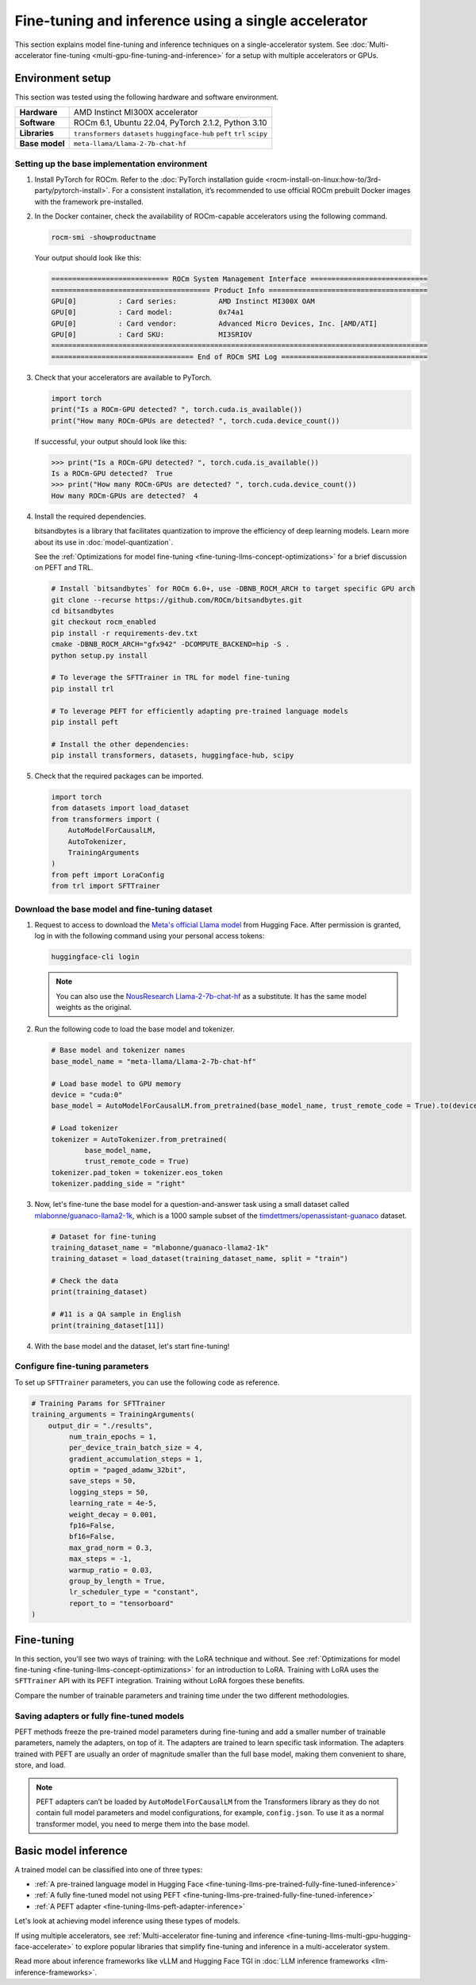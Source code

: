 .. meta::
   :description: Model fine-tuning and inference on a single-GPU system
   :keywords: ROCm, LLM, fine-tuning, usage, tutorial, single-GPU, LoRA, PEFT, inference

****************************************************
Fine-tuning and inference using a single accelerator
****************************************************

This section explains model fine-tuning and inference techniques on a single-accelerator system. See
:doc:`Multi-accelerator fine-tuning <multi-gpu-fine-tuning-and-inference>` for a setup with multiple accelerators or
GPUs.

.. _fine-tuning-llms-single-gpu-env:

Environment setup
=================

This section was tested using the following hardware and software environment.

.. list-table::
   :stub-columns: 1

   * - Hardware
     - AMD Instinct MI300X accelerator

   * - Software
     - ROCm 6.1, Ubuntu 22.04, PyTorch 2.1.2, Python 3.10

   * - Libraries
     - ``transformers`` ``datasets`` ``huggingface-hub`` ``peft`` ``trl`` ``scipy``

   * - Base model
     - ``meta-llama/Llama-2-7b-chat-hf``

.. _fine-tuning-llms-single-gpu-env-setup:

Setting up the base implementation environment
----------------------------------------------

#. Install PyTorch for ROCm. Refer to the
   :doc:`PyTorch installation guide <rocm-install-on-linux:how-to/3rd-party/pytorch-install>`. For a consistent
   installation, it’s recommended to use official ROCm prebuilt Docker images with the framework pre-installed.

#. In the Docker container, check the availability of ROCm-capable accelerators using the following command.

   .. code-block:: shell

      rocm-smi -showproductname

   Your output should look like this:

   .. code-block:: shell

      ============================ ROCm System Management Interface ============================
      ====================================== Product Info ======================================
      GPU[0]          : Card series:          AMD Instinct MI300X OAM
      GPU[0]          : Card model:           0x74a1
      GPU[0]          : Card vendor:          Advanced Micro Devices, Inc. [AMD/ATI]
      GPU[0]          : Card SKU:             MI3SRIOV
      ==========================================================================================
      ================================== End of ROCm SMI Log ===================================

#. Check that your accelerators are available to PyTorch.

   .. code-block:: python

      import torch
      print("Is a ROCm-GPU detected? ", torch.cuda.is_available())
      print("How many ROCm-GPUs are detected? ", torch.cuda.device_count())

   If successful, your output should look like this:

   .. code-block:: shell

      >>> print("Is a ROCm-GPU detected? ", torch.cuda.is_available())
      Is a ROCm-GPU detected?  True
      >>> print("How many ROCm-GPUs are detected? ", torch.cuda.device_count())
      How many ROCm-GPUs are detected?  4

#. Install the required dependencies.

   bitsandbytes is a library that facilitates quantization to improve the efficiency of deep learning models. Learn more
   about its use in :doc:`model-quantization`.

   See the :ref:`Optimizations for model fine-tuning <fine-tuning-llms-concept-optimizations>` for a brief discussion on
   PEFT and TRL.

   .. code-block:: shell

      # Install `bitsandbytes` for ROCm 6.0+, use -DBNB_ROCM_ARCH to target specific GPU arch
      git clone --recurse https://github.com/ROCm/bitsandbytes.git
      cd bitsandbytes
      git checkout rocm_enabled
      pip install -r requirements-dev.txt
      cmake -DBNB_ROCM_ARCH="gfx942" -DCOMPUTE_BACKEND=hip -S .
      python setup.py install
      
      # To leverage the SFTTrainer in TRL for model fine-tuning
      pip install trl
      
      # To leverage PEFT for efficiently adapting pre-trained language models 
      pip install peft
      
      # Install the other dependencies:
      pip install transformers, datasets, huggingface-hub, scipy

#. Check that the required packages can be imported.

   .. code-block:: python

      import torch
      from datasets import load_dataset
      from transformers import (
          AutoModelForCausalLM,
          AutoTokenizer,
          TrainingArguments
      )
      from peft import LoraConfig
      from trl import SFTTrainer

.. _fine-tuning-llms-single-gpu-download-model-dataset:

Download the base model and fine-tuning dataset
-----------------------------------------------

#. Request to access to download the `Meta's official Llama model <https://huggingface.co/meta-llama>`_ from Hugging
   Face. After permission is granted, log in with the following command using your personal access tokens:

   .. code-block:: shell

      huggingface-cli login

   .. note::

      You can also use the `NousResearch Llama-2-7b-chat-hf <https://huggingface.co/NousResearch/Llama-2-7b-chat-hf>`_ 
      as a substitute. It has the same model weights as the original.

#. Run the following code to load the base model and tokenizer.

   .. code-block:: python

      # Base model and tokenizer names
      base_model_name = "meta-llama/Llama-2-7b-chat-hf"
      
      # Load base model to GPU memory
      device = "cuda:0"
      base_model = AutoModelForCausalLM.from_pretrained(base_model_name, trust_remote_code = True).to(device)
      
      # Load tokenizer
      tokenizer = AutoTokenizer.from_pretrained(
              base_model_name, 
              trust_remote_code = True)
      tokenizer.pad_token = tokenizer.eos_token
      tokenizer.padding_side = "right"

#. Now, let's fine-tune the base model for a question-and-answer task using a small dataset called
   `mlabonne/guanaco-llama2-1k <https://huggingface.co/datasets/mlabonne/guanaco-llama2-1k>`_, which is a 1000 sample
   subset of the `timdettmers/openassistant-guanaco <https://huggingface.co/datasets/OpenAssistant/oasst1>`_ dataset.

   .. code-block::

      # Dataset for fine-tuning
      training_dataset_name = "mlabonne/guanaco-llama2-1k"
      training_dataset = load_dataset(training_dataset_name, split = "train")
      
      # Check the data 
      print(training_dataset)
      
      # #11 is a QA sample in English
      print(training_dataset[11])

#. With the base model and the dataset, let's start fine-tuning!

.. _fine-tuning-llms-single-gpu-configure-params:

Configure fine-tuning parameters
--------------------------------

To set up ``SFTTrainer`` parameters, you can use the following code as reference.

.. code-block:: python

   # Training Params for SFTTrainer
   training_arguments = TrainingArguments(
       output_dir = "./results",
            num_train_epochs = 1,
            per_device_train_batch_size = 4,
            gradient_accumulation_steps = 1,
            optim = "paged_adamw_32bit",
            save_steps = 50,
            logging_steps = 50,
            learning_rate = 4e-5,
            weight_decay = 0.001,
            fp16=False,
            bf16=False,
            max_grad_norm = 0.3,
            max_steps = -1,
            warmup_ratio = 0.03,
            group_by_length = True,
            lr_scheduler_type = "constant",
            report_to = "tensorboard"
   )

.. _fine-tuning-llms-single-gpu-start:

Fine-tuning
===========

In this section, you'll see two ways of training: with the LoRA technique and without. See :ref:`Optimizations for model
fine-tuning <fine-tuning-llms-concept-optimizations>` for an introduction to LoRA. Training with LoRA uses the
``SFTTrainer`` API with its PEFT integration. Training without LoRA forgoes these benefits.

Compare the number of trainable parameters and training time under the two different methodologies.

.. tab-set::

   .. tab-item:: Fine-tuning with LoRA and PEFT
      :sync: with

      1. Configure LoRA using the following code snippet.

         .. code-block:: python

            peft_config = LoraConfig(
                    lora_alpha = 16,
                    lora_dropout = 0.1,
                    r = 64,
                    bias = "none",
                    task_type = "CAUSAL_LM"
            )
            # View the number of Trainable Params
            from peft import get_peft_model
            peft_model = get_peft_model(base_model, peft_config)
            peft_model.print_trainable_parameters()

         The output should look like this. Compare the number of trainable parameters to that when fine-tuning without
         LoRA and PEFT.

         .. code-block:: shell

            trainable params: 33,554,432 || all params: 6,771,970,048 || trainable%: 0.49548996469513035

      2. Initialize ``SFTTrainer`` with a PEFT LoRA configuration and run the trainer.

         .. code-block:: python

            # Initialize a sft trainer
            sft_trainer = SFTTrainer(
                    model = base_model,
                    train_dataset = training_dataset,
                    peft_config = peft_config,
                    dataset_text_field = "text",
                    tokenizer = tokenizer,
                    args = training_arguments
            ) 
            
            # Run the trainer
            sft_trainer.train()

         The output should look like this:

         .. code-block:: shell

            {'loss': 1.5973, 'grad_norm': 0.25271978974342346, 'learning_rate': 4e-05, 'epoch': 0.16}
            {'loss': 2.0519, 'grad_norm': 0.21817368268966675, 'learning_rate': 4e-05, 'epoch': 0.32}
            {'loss': 1.6147, 'grad_norm': 0.3046981394290924, 'learning_rate': 4e-05, 'epoch': 0.48}
            {'loss': 1.4124, 'grad_norm': 0.11534837633371353, 'learning_rate': 4e-05, 'epoch': 0.64}
            {'loss': 1.5627, 'grad_norm': 0.09108350425958633, 'learning_rate': 4e-05, 'epoch': 0.8}
            {'loss': 1.417, 'grad_norm': 0.2536439299583435, 'learning_rate': 4e-05, 'epoch': 0.96}
            {'train_runtime': 197.4947, 'train_samples_per_second': 5.063, 'train_steps_per_second': 0.633, 'train_loss': 1.6194254455566406, 'epoch': 1.0}
            100%|██████████████████████████████████████████████████████████████████████████████████████████████████████| 125/125 [03:17<00:00,  1.58s/it]

   .. tab-item:: Fine-tuning without LoRA and PEFT
      :sync: without

      1. Use the following code to get started.

         .. code-block:: python

            def print_trainable_parameters(model):
                # Prints the number of trainable parameters in the model.
                trainable_params = 0
                all_param = 0
                for _, param in model.named_parameters():
                    all_param += param.numel()
                    if param.requires_grad:
                        trainable_params += param.numel()
                print(f"trainable params: {trainable_params} || all params: {all_param} || trainable%: {100 * trainable_params / all_param:.2f}")
            
            sft_trainer.peft_config = None
            print_trainable_parameters(sft_trainer.model)

         The output should look like this. Compare the number of trainable parameters to that when fine-tuning with LoRA
         and PEFT.

         .. code-block:: shell

            trainable params: 6,738,415,616 || all params: 6,738,415,616 || trainable%: 100.00


      2. Run the trainer.

         .. code-block:: python

            # Trainer without LoRA config
            trainer_full = SFTTrainer(
                    model = base_model,
                    train_dataset = training_dataset,
                    dataset_text_field = "text",
                    tokenizer = tokenizer,
                    args = training_arguments
            ) 
            
            # Training 
            trainer_full.train()

         The output should look like this:

         .. code-block:: shell

            {'loss': 1.5975, 'grad_norm': 0.25113457441329956, 'learning_rate': 4e-05, 'epoch': 0.16}
            {'loss': 2.0524, 'grad_norm': 0.2180655151605606, 'learning_rate': 4e-05, 'epoch': 0.32}
            {'loss': 1.6145, 'grad_norm': 0.2949850261211395, 'learning_rate': 4e-05, 'epoch': 0.48}
            {'loss': 1.4118, 'grad_norm': 0.11036080121994019, 'learning_rate': 4e-05, 'epoch': 0.64}
            {'loss': 1.5595, 'grad_norm': 0.08962831646203995, 'learning_rate': 4e-05, 'epoch': 0.8}
            {'loss': 1.4119, 'grad_norm': 0.25422757863998413, 'learning_rate': 4e-05, 'epoch': 0.96}
            {'train_runtime': 419.5154, 'train_samples_per_second': 2.384, 'train_steps_per_second': 0.298, 'train_loss': 1.6171623611450194, 'epoch': 1.0}
            100%|██████████████████████████████████████████████████████████████████████████████████████████████████████| 125/125 [06:59<00:00,  3.36s/it]

.. _fine-tuning-llms-single-gpu-saving:

Saving adapters or fully fine-tuned models
------------------------------------------

PEFT methods freeze the pre-trained model parameters during fine-tuning and add a smaller number of trainable
parameters, namely the adapters, on top of it. The adapters are trained to learn specific task information. The adapters
trained with PEFT are usually an order of magnitude smaller than the full base model, making them convenient to share,
store, and load.

.. tab-set::

   .. tab-item:: Saving a PEFT adapter
      :sync: with

      If you're using LoRA and PEFT, use the following code to save a PEFT adapter to your system once the fine-tuning
      is completed.

      .. code-block:: python

         # PEFT adapter name
         adapter_name = "llama-2-7b-enhanced-adapter"
         
         # Save PEFT adapter
         sft_trainer.model.save_pretrained(adapter_name)

      The saved PEFT adapter should look like this on your system:

      .. code-block:: shell

         # Access adapter directory
         cd llama-2-7b-enhanced-adapter
         
         # List all adapter files
         README.md  adapter_config.json  adapter_model.safetensors

   .. tab-item:: Saving a fully fine-tuned model
      :sync: without

      If you're not using LoRA and PEFT so there is no PEFT LoRA configuration used for training, use the following code 
      to save your fine-tuned model to your system.

      .. code-block:: python

         # fully fine-tuned model name
         new_model_name = "llama-2-7b-enhanced"
         
         # Save the fully fine-tuned model
         full_trainer.model.save_pretrained(new_model_name)

      The saved new full model should look like this on your system:

      .. code-block:: shell

         # Access new model directory
         cd llama-2-7b-enhanced
         
         # List all model files
         config.json                       model-00002-of-00006.safetensors  model-00005-of-00006.safetensors
         generation_config.json            model-00003-of-00006.safetensors  model-00006-of-00006.safetensors
         model-00001-of-00006.safetensors  model-00004-of-00006.safetensors  model.safetensors.index.json

.. note::

   PEFT adapters can’t be loaded by ``AutoModelForCausalLM`` from the Transformers library as they do not contain
   full model parameters and model configurations, for example, ``config.json``. To use it as a normal transformer
   model, you need to merge them into the base model.

Basic model inference
=====================

A trained model can be classified into one of three types:

*  :ref:`A pre-trained language model in Hugging Face <fine-tuning-llms-pre-trained-fully-fine-tuned-inference>`

*  :ref:`A fully fine-tuned model not using PEFT <fine-tuning-llms-pre-trained-fully-fine-tuned-inference>`

*  :ref:`A PEFT adapter <fine-tuning-llms-peft-adapter-inference>`

Let's look at achieving model inference using these types of models.

.. _fine-tuning-llms-pre-trained-fully-fine-tuned-inference:

.. tab-set::

   .. tab-item:: Inference using PEFT adapters

      To use PEFT adapters like a normal transformer model, you can run the generation by loading a base model along with PEFT 
      adapters as follows.

      .. code-block:: python

         from peft import PeftModel
         from transformers import AutoModelForCausalLM
         
         # Set the path of the model or the name on Hugging face hub
         base_model_name = "meta-llama/Llama-2-7b-chat-hf"
         
         # Set the path of the adapter
         adapter_name = "Llama-2-7b-enhanced-adpater"
         
         # Load base model 
         base_model = AutoModelForCausalLM.from_pretrained(base_model_name)
         
         # Adapt the base model with the adapter 
         new_model = PeftModel.from_pretrained(base_model, adapter_name)
         
         # Then, run generation as the same with a normal model outlined in 2.1

      The PEFT library provides a ``merge_and_unload`` method, which merges the adapter layers into the base model. This is
      needed if someone wants to save the adapted model into local storage and use it as a normal standalone model.

      .. code-block:: python

         # Load base model 
         base_model = AutoModelForCausalLM.from_pretrained(base_model_name)
         
         # Adapt the base model with the adapter 
         new_model = PeftModel.from_pretrained(base_model, adapter_name)
         
         # Merge adapter 
         model = model.merge_and_unload()

         # Save the merged model into local
         model.save_pretrained("merged_adpaters")

   .. tab-item:: Inference using pre-trained or fully fine-tuned models

      If you have a fully fine-tuned model not using PEFT, you can load it like any other pre-trained language model in
      `Hugging Face Hub <https://huggingface.co/docs/hub/en/index>`_ using the `Transformers
      <https://huggingface.co/docs/transformers/en/index>`_ library.

      .. code-block:: python

         # Import relevant class for loading model and tokenizer
         from transformers import AutoTokenizer, AutoModelForCausalLM
         
         # Set the pre-trained model name on Hugging face hub
         model_name = "meta-llama/Llama-2-7b-chat-hf"
         
         # Set device type 
         device = "cuda:0"
         
         # Load model and tokenizer 
         model = AutoModelForCausalLM.from_pretrained(model_name).to(device)
         tokenizer = AutoTokenizer.from_pretrained(model_name)
         
         # Input prompt encoding 
         query = "What is a large language model?"
         inputs = tokenizer.encode(query, return_tensors="pt").to(device)
         
         # Token generation  
         outputs = model.generate(inputs) 
         
         # Outputs decoding 
         print(tokenizer.decode(outputs[0]))

      In addition, pipelines from Transformers offer simple APIs to use pre-trained models for different tasks, including
      sentiment analysis, feature extraction, question answering and so on. You can use the pipeline abstraction to achieve
      model inference easily.

      .. code-block:: python

         # Import relevant class for loading model and tokenizer
         from transformers import pipeline
         
         # Set the path of your model or the name on Hugging face hub
         model_name_or_path = "meta-llama/Llama-2-7b-chat-hf"
         
         # Set pipeline 
         # A positive device value will run the model on associated CUDA device id
         pipe = pipeline("text-generation", model=model_name_or_path, device=0)
         
         # Token generation
         print(pipe("What is a large language model?")[0]["generated_text"])

If using multiple accelerators, see
:ref:`Multi-accelerator fine-tuning and inference <fine-tuning-llms-multi-gpu-hugging-face-accelerate>` to explore
popular libraries that simplify fine-tuning and inference in a multi-accelerator system.

Read more about inference frameworks like vLLM and Hugging Face TGI in
:doc:`LLM inference frameworks <llm-inference-frameworks>`.
